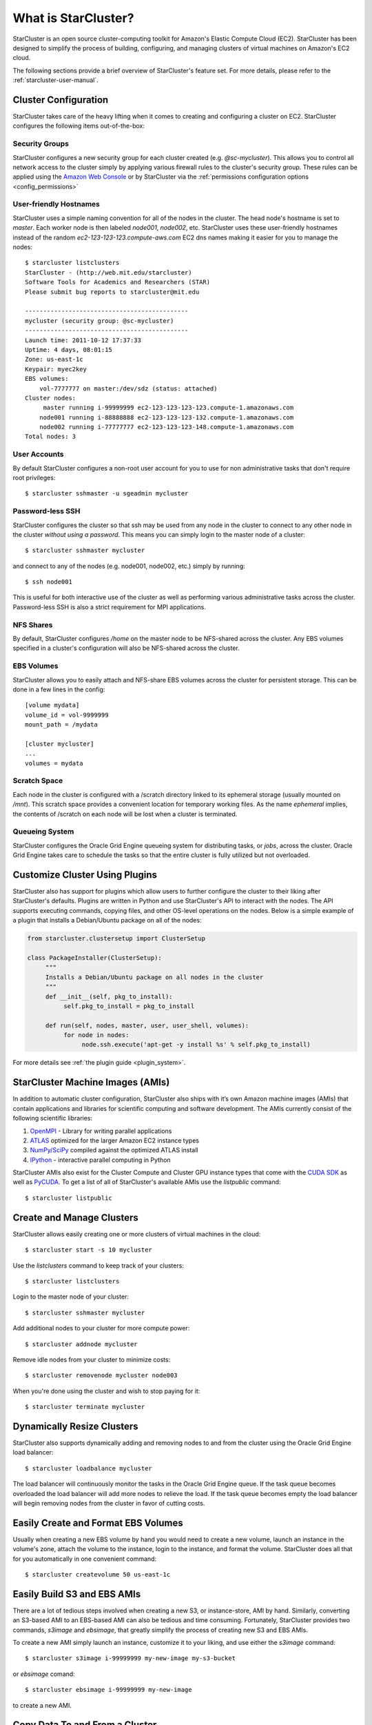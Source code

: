 ####################
What is StarCluster?
####################
StarCluster is an open source cluster-computing toolkit for Amazon's Elastic
Compute Cloud (EC2). StarCluster has been designed to simplify the process of
building, configuring, and managing clusters of virtual machines on Amazon's
EC2 cloud.

.. image:: _static/scoverview.png

The following sections provide a brief overview of StarCluster's feature set.
For more details, please refer to the :ref:`starcluster-user-manual`.

*********************
Cluster Configuration
*********************
StarCluster takes care of the heavy lifting when it comes to creating and
configuring a cluster on EC2. StarCluster configures the following items
out-of-the-box:

Security Groups
===============
StarCluster configures a new security group for each cluster created (e.g.
*@sc-mycluster*). This allows you to control all network access to the cluster
simply by applying various firewall rules to the cluster's security group.
These rules can be applied using the `Amazon Web Console`_ or by StarCluster
via the :ref:`permissions configuration options <config_permissions>`

User-friendly Hostnames
=======================
StarCluster uses a simple naming convention for all of the nodes in the
cluster. The head node's hostname is set to *master*. Each worker node is then
labeled *node001*, *node002*, etc. StarCluster uses these user-friendly
hostnames instead of the random *ec2-123-123-123.compute-aws.com* EC2 dns names
making it easier for you to manage the nodes::

    $ starcluster listclusters
    StarCluster - (http://web.mit.edu/starcluster)
    Software Tools for Academics and Researchers (STAR)
    Please submit bug reports to starcluster@mit.edu

    ---------------------------------------------
    mycluster (security group: @sc-mycluster)
    ---------------------------------------------
    Launch time: 2011-10-12 17:37:33
    Uptime: 4 days, 08:01:15
    Zone: us-east-1c
    Keypair: myec2key
    EBS volumes:
        vol-7777777 on master:/dev/sdz (status: attached)
    Cluster nodes:
         master running i-99999999 ec2-123-123-123-123.compute-1.amazonaws.com
        node001 running i-88888888 ec2-123-123-123-132.compute-1.amazonaws.com
        node002 running i-77777777 ec2-123-123-123-148.compute-1.amazonaws.com
    Total nodes: 3

User Accounts
=============
By default StarCluster configures a non-root user account for you to use for
non administrative tasks that don't require root privileges::

    $ starcluster sshmaster -u sgeadmin mycluster

Password-less SSH
=================
StarCluster configures the cluster so that ssh may be used from any node in the
cluster to connect to any other node in the cluster *without using a password*.
This means you can simply login to the master node of a cluster::

    $ starcluster sshmaster mycluster

and connect to any of the nodes (e.g. node001, node002, etc.) simply by
running::

    $ ssh node001

This is useful for both interactive use of the cluster as well as performing
various administrative tasks across the cluster. Password-less SSH is also a
strict requirement for MPI applications.

NFS Shares
==========
By default, StarCluster configures */home* on the master node to be NFS-shared
across the cluster. Any EBS volumes specified in a cluster's configuration will
also be NFS-shared across the cluster.

EBS Volumes
===========
StarCluster allows you to easily attach and NFS-share EBS volumes across the
cluster for persistent storage. This can be done in a few lines in the config::

    [volume mydata]
    volume_id = vol-9999999
    mount_path = /mydata

    [cluster mycluster]
    ...
    volumes = mydata

Scratch Space
=============
Each node in the cluster is configured with a /scratch directory linked to its
ephemeral storage (usually mounted on */mnt*). This scratch space provides a
convenient location for temporary working files. As the name *ephemeral*
implies, the contents of /scratch on each node will be lost when a cluster is
terminated.

Queueing System
===============
StarCluster configures the Oracle Grid Engine queueing system for distributing
tasks, or *jobs*, across the cluster. Oracle Grid Engine takes care to schedule
the tasks so that the entire cluster is fully utilized but not overloaded.

*******************************
Customize Cluster Using Plugins
*******************************
StarCluster also has support for plugins which allow users to further configure
the cluster to their liking after StarCluster's defaults. Plugins are written
in Python and use StarCluster's API to interact with the nodes. The API
supports executing commands, copying files, and other OS-level operations on
the nodes. Below is a simple example of a plugin that installs a Debian/Ubuntu
package on all of the nodes:

.. code-block:: python

    from starcluster.clustersetup import ClusterSetup

    class PackageInstaller(ClusterSetup):
         """
         Installs a Debian/Ubuntu package on all nodes in the cluster
         """
         def __init__(self, pkg_to_install):
              self.pkg_to_install = pkg_to_install

         def run(self, nodes, master, user, user_shell, volumes):
              for node in nodes:
                   node.ssh.execute('apt-get -y install %s' % self.pkg_to_install)

For more details see :ref:`the plugin guide <plugin_system>`.

*********************************
StarCluster Machine Images (AMIs)
*********************************
In addition to automatic cluster configuration, StarCluster also ships with
it’s own Amazon machine images (AMIs) that contain applications and libraries
for scientific computing and software development. The AMIs currently consist
of the following scientific libraries:

#. `OpenMPI`_ - Library for writing parallel applications
#. `ATLAS`_ optimized for the larger Amazon EC2 instance types
#. `NumPy/SciPy`_ compiled against the optimized ATLAS install
#. `IPython`_ - interactive parallel computing in Python

StarCluster AMIs also exist for the Cluster Compute and Cluster GPU instance
types that come with the `CUDA SDK`_ as well as `PyCUDA`_. To get a list of all
of StarCluster's available AMIs use the *listpublic* command::

    $ starcluster listpublic

**************************
Create and Manage Clusters
**************************
StarCluster allows easily creating one or more clusters of virtual machines in
the cloud::

    $ starcluster start -s 10 mycluster

Use the *listclusters* command to keep track of your clusters::

    $ starcluster listclusters

Login to the master node of your cluster::

    $ starcluster sshmaster mycluster

Add additional nodes to your cluster for more compute power::

    $ starcluster addnode mycluster

Remove idle nodes from your cluster to minimize costs::

    $ starcluster removenode mycluster node003

When you're done using the cluster and wish to stop paying for it::

    $ starcluster terminate mycluster

***************************
Dynamically Resize Clusters
***************************
StarCluster also supports dynamically adding and removing nodes to and from the
cluster using the Oracle Grid Engine load balancer::

    $ starcluster loadbalance mycluster

The load balancer will continuously monitor the tasks in the Oracle Grid Engine
queue. If the task queue becomes overloaded the load balancer will add more
nodes to relieve the load. If the task queue becomes empty the load balancer
will begin removing nodes from the cluster in favor of cutting costs.

************************************
Easily Create and Format EBS Volumes
************************************
Usually when creating a new EBS volume by hand you would need to create a new
volume, launch an instance in the volume's zone, attach the volume to the
instance, login to the instance, and format the volume. StarCluster does all
that for you automatically in one convenient command::

    $ starcluster createvolume 50 us-east-1c

****************************
Easily Build S3 and EBS AMIs
****************************
There are a lot of tedious steps involved when creating a new S3, or
instance-store, AMI by hand. Similarly, converting an S3-based AMI to an
EBS-based AMI can also be tedious and time consuming. Fortunately, StarCluster
provides two commands, *s3image* and *ebsimage*, that greatly simplify the
process of creating new S3 and EBS AMIs.

To create a new AMI simply launch an instance, customize it to your liking, and
use either the *s3image* command::

    $ starcluster s3image i-99999999 my-new-image my-s3-bucket

or *ebsimage* comand::

    $ starcluster ebsimage i-99999999 my-new-image

to create a new AMI.

*******************************
Copy Data To and From a Cluster
*******************************
StarCluster allows you to easily copy data to and from a running cluster
without having to look up hostnames or figure out OpenSSH's *scp* command, SSH
keys, etc. To copy files from your local computer to a remote cluster::

    $ starcluster put mycluster /local/file/or/dir /remote/path

To copy files from a remote cluster to your local computer::

    $ starcluster get mycluster /remote/path /local/file/or/dir

The above commands will automatically handle recursion for you in the case that
you're copying a directory.

*********************************
Reduce Costs using Spot Instances
*********************************
StarCluster also has support for launching and using spot instances. Using spot
instances with StarCluster is as simple as specifying a spot bid to the *start*
command::

    $ starcluster start -b 0.50 mycluster

The above command will request spot instances with a bid of $0.50 each for each
worker node in the cluster. The master node is *always* launched as a flat-rate
instance for stability reasons.

You can determine a decent spot bid to use by investigating the current,
maximum, and average spot price using the *spothistory* command::

    % starcluster spothistory -p m1.large
    StarCluster - (http://web.mit.edu/starcluster) (v. 0.92)
    Software Tools for Academics and Researchers (STAR)
    Please submit bug reports to starcluster@mit.edu

    >>> Current price: $0.12
    >>> Max price: $0.35
    >>> Average price: $0.13

The above command shows the current spot price as well as the average and
maximum spot price over the last 30 days. The -p option launches a web browser
displaying an interactive graph of the spot price over the last 30 days:

.. image:: _static/spothistory.png

***********
And more...
***********
StarCluster has a lot of features. For all the details, please see the full
:ref:`starcluster-user-manual`.

.. _OpenMPI: http://www.open-mpi.org
.. _ATLAS: http://math-atlas.sourceforge.net
.. _Numpy/Scipy: http://www.scipy.org
.. _IPython: http://www.ipython.org
.. _PyCUDA: http://mathema.tician.de/software/pycuda
.. _CUDA SDK: http://developer.nvidia.com/cuda-downloads
.. _Amazon Web Console: http://aws.amazon.com/console
